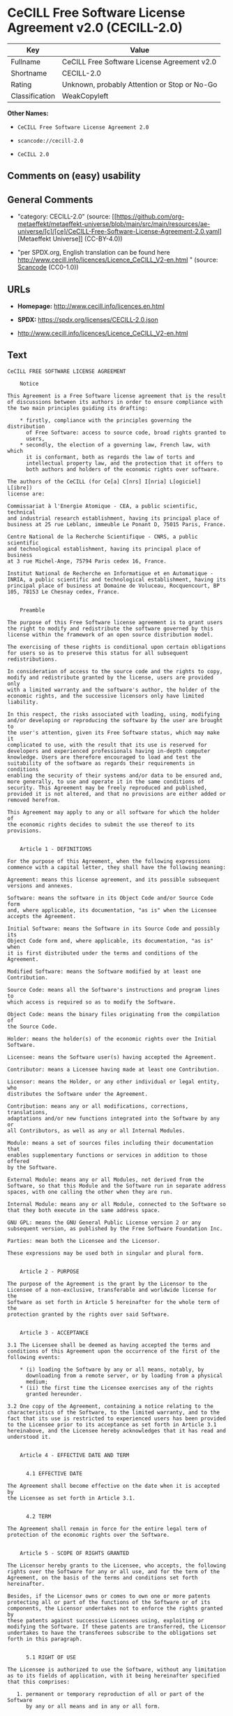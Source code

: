 * CeCILL Free Software License Agreement v2.0 (CECILL-2.0)
| Key            | Value                                        |
|----------------+----------------------------------------------|
| Fullname       | CeCILL Free Software License Agreement v2.0  |
| Shortname      | CECILL-2.0                                   |
| Rating         | Unknown, probably Attention or Stop or No-Go |
| Classification | WeakCopyleft                                 |

*Other Names:*

- =CeCILL Free Software License Agreement 2.0=

- =scancode://cecill-2.0=

- =CeCILL 2.0=

** Comments on (easy) usability

** General Comments

- "category: CECILL-2.0" (source:
  [[https://github.com/org-metaeffekt/metaeffekt-universe/blob/main/src/main/resources/ae-universe/[c]/[ce]/CeCILL-Free-Software-License-Agreement-2.0.yaml][Metaeffekt
  Universe]] (CC-BY-4.0))

- "per SPDX.org, English translation can be found here
  http://www.cecill.info/licences/Licence_CeCILL_V2-en.html " (source:
  [[https://github.com/nexB/scancode-toolkit/blob/develop/src/licensedcode/data/licenses/cecill-2.0.yml][Scancode]]
  (CC0-1.0))

** URLs

- *Homepage:* http://www.cecill.info/licences.en.html

- *SPDX:* https://spdx.org/licenses/CECILL-2.0.json

- http://www.cecill.info/licences/Licence_CeCILL_V2-en.html

** Text
#+begin_example
  CeCILL FREE SOFTWARE LICENSE AGREEMENT

      Notice

  This Agreement is a Free Software license agreement that is the result
  of discussions between its authors in order to ensure compliance with
  the two main principles guiding its drafting:

      * firstly, compliance with the principles governing the distribution
        of Free Software: access to source code, broad rights granted to
        users,
      * secondly, the election of a governing law, French law, with which
        it is conformant, both as regards the law of torts and
        intellectual property law, and the protection that it offers to
        both authors and holders of the economic rights over software.

  The authors of the CeCILL (for Ce[a] C[nrs] I[nria] L[ogiciel] L[ibre])
  license are:

  Commissariat à l'Energie Atomique - CEA, a public scientific, technical
  and industrial research establishment, having its principal place of
  business at 25 rue Leblanc, immeuble Le Ponant D, 75015 Paris, France.

  Centre National de la Recherche Scientifique - CNRS, a public scientific
  and technological establishment, having its principal place of business
  at 3 rue Michel-Ange, 75794 Paris cedex 16, France.

  Institut National de Recherche en Informatique et en Automatique -
  INRIA, a public scientific and technological establishment, having its
  principal place of business at Domaine de Voluceau, Rocquencourt, BP
  105, 78153 Le Chesnay cedex, France.


      Preamble

  The purpose of this Free Software license agreement is to grant users
  the right to modify and redistribute the software governed by this
  license within the framework of an open source distribution model.

  The exercising of these rights is conditional upon certain obligations
  for users so as to preserve this status for all subsequent redistributions.

  In consideration of access to the source code and the rights to copy,
  modify and redistribute granted by the license, users are provided only
  with a limited warranty and the software's author, the holder of the
  economic rights, and the successive licensors only have limited liability.

  In this respect, the risks associated with loading, using, modifying
  and/or developing or reproducing the software by the user are brought to
  the user's attention, given its Free Software status, which may make it
  complicated to use, with the result that its use is reserved for
  developers and experienced professionals having in-depth computer
  knowledge. Users are therefore encouraged to load and test the
  suitability of the software as regards their requirements in conditions
  enabling the security of their systems and/or data to be ensured and,
  more generally, to use and operate it in the same conditions of
  security. This Agreement may be freely reproduced and published,
  provided it is not altered, and that no provisions are either added or
  removed herefrom.

  This Agreement may apply to any or all software for which the holder of
  the economic rights decides to submit the use thereof to its provisions.


      Article 1 - DEFINITIONS

  For the purpose of this Agreement, when the following expressions
  commence with a capital letter, they shall have the following meaning:

  Agreement: means this license agreement, and its possible subsequent
  versions and annexes.

  Software: means the software in its Object Code and/or Source Code form
  and, where applicable, its documentation, "as is" when the Licensee
  accepts the Agreement.

  Initial Software: means the Software in its Source Code and possibly its
  Object Code form and, where applicable, its documentation, "as is" when
  it is first distributed under the terms and conditions of the Agreement.

  Modified Software: means the Software modified by at least one
  Contribution.

  Source Code: means all the Software's instructions and program lines to
  which access is required so as to modify the Software.

  Object Code: means the binary files originating from the compilation of
  the Source Code.

  Holder: means the holder(s) of the economic rights over the Initial
  Software.

  Licensee: means the Software user(s) having accepted the Agreement.

  Contributor: means a Licensee having made at least one Contribution.

  Licensor: means the Holder, or any other individual or legal entity, who
  distributes the Software under the Agreement.

  Contribution: means any or all modifications, corrections, translations,
  adaptations and/or new functions integrated into the Software by any or
  all Contributors, as well as any or all Internal Modules.

  Module: means a set of sources files including their documentation that
  enables supplementary functions or services in addition to those offered
  by the Software.

  External Module: means any or all Modules, not derived from the
  Software, so that this Module and the Software run in separate address
  spaces, with one calling the other when they are run.

  Internal Module: means any or all Module, connected to the Software so
  that they both execute in the same address space.

  GNU GPL: means the GNU General Public License version 2 or any
  subsequent version, as published by the Free Software Foundation Inc.

  Parties: mean both the Licensee and the Licensor.

  These expressions may be used both in singular and plural form.


      Article 2 - PURPOSE

  The purpose of the Agreement is the grant by the Licensor to the
  Licensee of a non-exclusive, transferable and worldwide license for the
  Software as set forth in Article 5 hereinafter for the whole term of the
  protection granted by the rights over said Software. 


      Article 3 - ACCEPTANCE

  3.1 The Licensee shall be deemed as having accepted the terms and
  conditions of this Agreement upon the occurrence of the first of the
  following events:

      * (i) loading the Software by any or all means, notably, by
        downloading from a remote server, or by loading from a physical
        medium;
      * (ii) the first time the Licensee exercises any of the rights
        granted hereunder.

  3.2 One copy of the Agreement, containing a notice relating to the
  characteristics of the Software, to the limited warranty, and to the
  fact that its use is restricted to experienced users has been provided
  to the Licensee prior to its acceptance as set forth in Article 3.1
  hereinabove, and the Licensee hereby acknowledges that it has read and
  understood it.


      Article 4 - EFFECTIVE DATE AND TERM


        4.1 EFFECTIVE DATE

  The Agreement shall become effective on the date when it is accepted by
  the Licensee as set forth in Article 3.1.


        4.2 TERM

  The Agreement shall remain in force for the entire legal term of
  protection of the economic rights over the Software.


      Article 5 - SCOPE OF RIGHTS GRANTED

  The Licensor hereby grants to the Licensee, who accepts, the following
  rights over the Software for any or all use, and for the term of the
  Agreement, on the basis of the terms and conditions set forth hereinafter.

  Besides, if the Licensor owns or comes to own one or more patents
  protecting all or part of the functions of the Software or of its
  components, the Licensor undertakes not to enforce the rights granted by
  these patents against successive Licensees using, exploiting or
  modifying the Software. If these patents are transferred, the Licensor
  undertakes to have the transferees subscribe to the obligations set
  forth in this paragraph.


        5.1 RIGHT OF USE

  The Licensee is authorized to use the Software, without any limitation
  as to its fields of application, with it being hereinafter specified
  that this comprises:

     1. permanent or temporary reproduction of all or part of the Software
        by any or all means and in any or all form.

     2. loading, displaying, running, or storing the Software on any or
        all medium.

     3. entitlement to observe, study or test its operation so as to
        determine the ideas and principles behind any or all constituent
        elements of said Software. This shall apply when the Licensee
        carries out any or all loading, displaying, running, transmission
        or storage operation as regards the Software, that it is entitled
        to carry out hereunder.


        5.2 ENTITLEMENT TO MAKE CONTRIBUTIONS

  The right to make Contributions includes the right to translate, adapt,
  arrange, or make any or all modifications to the Software, and the right
  to reproduce the resulting software.

  The Licensee is authorized to make any or all Contributions to the
  Software provided that it includes an explicit notice that it is the
  author of said Contribution and indicates the date of the creation thereof.


        5.3 RIGHT OF DISTRIBUTION

  In particular, the right of distribution includes the right to publish,
  transmit and communicate the Software to the general public on any or
  all medium, and by any or all means, and the right to market, either in
  consideration of a fee, or free of charge, one or more copies of the
  Software by any means.

  The Licensee is further authorized to distribute copies of the modified
  or unmodified Software to third parties according to the terms and
  conditions set forth hereinafter.


          5.3.1 DISTRIBUTION OF SOFTWARE WITHOUT MODIFICATION

  The Licensee is authorized to distribute true copies of the Software in
  Source Code or Object Code form, provided that said distribution
  complies with all the provisions of the Agreement and is accompanied by:

     1. a copy of the Agreement,

     2. a notice relating to the limitation of both the Licensor's
        warranty and liability as set forth in Articles 8 and 9,

  and that, in the event that only the Object Code of the Software is
  redistributed, the Licensee allows future Licensees unhindered access to
  the full Source Code of the Software by indicating how to access it, it
  being understood that the additional cost of acquiring the Source Code
  shall not exceed the cost of transferring the data.


          5.3.2 DISTRIBUTION OF MODIFIED SOFTWARE

  When the Licensee makes a Contribution to the Software, the terms and
  conditions for the distribution of the resulting Modified Software
  become subject to all the provisions of this Agreement.

  The Licensee is authorized to distribute the Modified Software, in
  source code or object code form, provided that said distribution
  complies with all the provisions of the Agreement and is accompanied by:

     1. a copy of the Agreement,

     2. a notice relating to the limitation of both the Licensor's
        warranty and liability as set forth in Articles 8 and 9,

  and that, in the event that only the object code of the Modified
  Software is redistributed, the Licensee allows future Licensees
  unhindered access to the full source code of the Modified Software by
  indicating how to access it, it being understood that the additional
  cost of acquiring the source code shall not exceed the cost of
  transferring the data.


          5.3.3 DISTRIBUTION OF EXTERNAL MODULES

  When the Licensee has developed an External Module, the terms and
  conditions of this Agreement do not apply to said External Module, that
  may be distributed under a separate license agreement.


          5.3.4 COMPATIBILITY WITH THE GNU GPL

  The Licensee can include a code that is subject to the provisions of one
  of the versions of the GNU GPL in the Modified or unmodified Software,
  and distribute that entire code under the terms of the same version of
  the GNU GPL.

  The Licensee can include the Modified or unmodified Software in a code
  that is subject to the provisions of one of the versions of the GNU GPL,
  and distribute that entire code under the terms of the same version of
  the GNU GPL.


      Article 6 - INTELLECTUAL PROPERTY


        6.1 OVER THE INITIAL SOFTWARE

  The Holder owns the economic rights over the Initial Software. Any or
  all use of the Initial Software is subject to compliance with the terms
  and conditions under which the Holder has elected to distribute its work
  and no one shall be entitled to modify the terms and conditions for the
  distribution of said Initial Software.

  The Holder undertakes that the Initial Software will remain ruled at
  least by this Agreement, for the duration set forth in Article 4.2.


        6.2 OVER THE CONTRIBUTIONS

  The Licensee who develops a Contribution is the owner of the
  intellectual property rights over this Contribution as defined by
  applicable law.


        6.3 OVER THE EXTERNAL MODULES

  The Licensee who develops an External Module is the owner of the
  intellectual property rights over this External Module as defined by
  applicable law and is free to choose the type of agreement that shall
  govern its distribution.


        6.4 JOINT PROVISIONS

  The Licensee expressly undertakes:

     1. not to remove, or modify, in any manner, the intellectual property
        notices attached to the Software;

     2. to reproduce said notices, in an identical manner, in the copies
        of the Software modified or not.

  The Licensee undertakes not to directly or indirectly infringe the
  intellectual property rights of the Holder and/or Contributors on the
  Software and to take, where applicable, vis-à-vis its staff, any and all
  measures required to ensure respect of said intellectual property rights
  of the Holder and/or Contributors.


      Article 7 - RELATED SERVICES

  7.1 Under no circumstances shall the Agreement oblige the Licensor to
  provide technical assistance or maintenance services for the Software.

  However, the Licensor is entitled to offer this type of services. The
  terms and conditions of such technical assistance, and/or such
  maintenance, shall be set forth in a separate instrument. Only the
  Licensor offering said maintenance and/or technical assistance services
  shall incur liability therefor.

  7.2 Similarly, any Licensor is entitled to offer to its licensees, under
  its sole responsibility, a warranty, that shall only be binding upon
  itself, for the redistribution of the Software and/or the Modified
  Software, under terms and conditions that it is free to decide. Said
  warranty, and the financial terms and conditions of its application,
  shall be subject of a separate instrument executed between the Licensor
  and the Licensee.


      Article 8 - LIABILITY

  8.1 Subject to the provisions of Article 8.2, the Licensee shall be
  entitled to claim compensation for any direct loss it may have suffered
  from the Software as a result of a fault on the part of the relevant
  Licensor, subject to providing evidence thereof.

  8.2 The Licensor's liability is limited to the commitments made under
  this Agreement and shall not be incurred as a result of in particular:
  (i) loss due the Licensee's total or partial failure to fulfill its
  obligations, (ii) direct or consequential loss that is suffered by the
  Licensee due to the use or performance of the Software, and (iii) more
  generally, any consequential loss. In particular the Parties expressly
  agree that any or all pecuniary or business loss (i.e. loss of data,
  loss of profits, operating loss, loss of customers or orders,
  opportunity cost, any disturbance to business activities) or any or all
  legal proceedings instituted against the Licensee by a third party,
  shall constitute consequential loss and shall not provide entitlement to
  any or all compensation from the Licensor.


      Article 9 - WARRANTY

  9.1 The Licensee acknowledges that the scientific and technical
  state-of-the-art when the Software was distributed did not enable all
  possible uses to be tested and verified, nor for the presence of
  possible defects to be detected. In this respect, the Licensee's
  attention has been drawn to the risks associated with loading, using,
  modifying and/or developing and reproducing the Software which are
  reserved for experienced users.

  The Licensee shall be responsible for verifying, by any or all means,
  the suitability of the product for its requirements, its good working
  order, and for ensuring that it shall not cause damage to either persons
  or properties.

  9.2 The Licensor hereby represents, in good faith, that it is entitled
  to grant all the rights over the Software (including in particular the
  rights set forth in Article 5).

  9.3 The Licensee acknowledges that the Software is supplied "as is" by
  the Licensor without any other express or tacit warranty, other than
  that provided for in Article 9.2 and, in particular, without any warranty 
  as to its commercial value, its secured, safe, innovative or relevant
  nature.

  Specifically, the Licensor does not warrant that the Software is free
  from any error, that it will operate without interruption, that it will
  be compatible with the Licensee's own equipment and software
  configuration, nor that it will meet the Licensee's requirements.

  9.4 The Licensor does not either expressly or tacitly warrant that the
  Software does not infringe any third party intellectual property right
  relating to a patent, software or any other property right. Therefore,
  the Licensor disclaims any and all liability towards the Licensee
  arising out of any or all proceedings for infringement that may be
  instituted in respect of the use, modification and redistribution of the
  Software. Nevertheless, should such proceedings be instituted against
  the Licensee, the Licensor shall provide it with technical and legal
  assistance for its defense. Such technical and legal assistance shall be
  decided on a case-by-case basis between the relevant Licensor and the
  Licensee pursuant to a memorandum of understanding. The Licensor
  disclaims any and all liability as regards the Licensee's use of the
  name of the Software. No warranty is given as regards the existence of
  prior rights over the name of the Software or as regards the existence
  of a trademark.


      Article 10 - TERMINATION

  10.1 In the event of a breach by the Licensee of its obligations
  hereunder, the Licensor may automatically terminate this Agreement
  thirty (30) days after notice has been sent to the Licensee and has
  remained ineffective.

  10.2 A Licensee whose Agreement is terminated shall no longer be
  authorized to use, modify or distribute the Software. However, any
  licenses that it may have granted prior to termination of the Agreement
  shall remain valid subject to their having been granted in compliance
  with the terms and conditions hereof.


      Article 11 - MISCELLANEOUS


        11.1 EXCUSABLE EVENTS

  Neither Party shall be liable for any or all delay, or failure to
  perform the Agreement, that may be attributable to an event of force
  majeure, an act of God or an outside cause, such as defective
  functioning or interruptions of the electricity or telecommunications
  networks, network paralysis following a virus attack, intervention by
  government authorities, natural disasters, water damage, earthquakes,
  fire, explosions, strikes and labor unrest, war, etc.

  11.2 Any failure by either Party, on one or more occasions, to invoke
  one or more of the provisions hereof, shall under no circumstances be
  interpreted as being a waiver by the interested Party of its right to
  invoke said provision(s) subsequently.

  11.3 The Agreement cancels and replaces any or all previous agreements,
  whether written or oral, between the Parties and having the same
  purpose, and constitutes the entirety of the agreement between said
  Parties concerning said purpose. No supplement or modification to the
  terms and conditions hereof shall be effective as between the Parties
  unless it is made in writing and signed by their duly authorized
  representatives.

  11.4 In the event that one or more of the provisions hereof were to
  conflict with a current or future applicable act or legislative text,
  said act or legislative text shall prevail, and the Parties shall make
  the necessary amendments so as to comply with said act or legislative
  text. All other provisions shall remain effective. Similarly, invalidity
  of a provision of the Agreement, for any reason whatsoever, shall not
  cause the Agreement as a whole to be invalid.


        11.5 LANGUAGE

  The Agreement is drafted in both French and English and both versions
  are deemed authentic.


      Article 12 - NEW VERSIONS OF THE AGREEMENT

  12.1 Any person is authorized to duplicate and distribute copies of this
  Agreement.

  12.2 So as to ensure coherence, the wording of this Agreement is
  protected and may only be modified by the authors of the License, who
  reserve the right to periodically publish updates or new versions of the
  Agreement, each with a separate number. These subsequent versions may
  address new issues encountered by Free Software.

  12.3 Any Software distributed under a given version of the Agreement may
  only be subsequently distributed under the same version of the Agreement
  or a subsequent version, subject to the provisions of Article 5.3.4.


      Article 13 - GOVERNING LAW AND JURISDICTION

  13.1 The Agreement is governed by French law. The Parties agree to
  endeavor to seek an amicable solution to any disagreements or disputes
  that may arise during the performance of the Agreement.

  13.2 Failing an amicable solution within two (2) months as from their
  occurrence, and unless emergency proceedings are necessary, the
  disagreements or disputes shall be referred to the Paris Courts having
  jurisdiction, by the more diligent Party.


  Version 2.0 dated 2006-09-05.
#+end_example

--------------

** Raw Data
*** Facts

- LicenseName

- [[https://github.com/HansHammel/license-compatibility-checker/blob/master/lib/licenses.json][HansHammel
  license-compatibility-checker]]
  ([[https://github.com/HansHammel/license-compatibility-checker/blob/master/LICENSE][MIT]])

- [[https://github.com/org-metaeffekt/metaeffekt-universe/blob/main/src/main/resources/ae-universe/[c]/[ce]/CeCILL-Free-Software-License-Agreement-2.0.yaml][Metaeffekt
  Universe]] (CC-BY-4.0)

- [[https://spdx.org/licenses/CECILL-2.0.html][SPDX]] (all data [in this
  repository] is generated)

- [[https://github.com/nexB/scancode-toolkit/blob/develop/src/licensedcode/data/licenses/cecill-2.0.yml][Scancode]]
  (CC0-1.0)

*** Raw JSON
#+begin_example
  {
      "__impliedNames": [
          "CECILL-2.0",
          "CeCILL Free Software License Agreement 2.0",
          "CeCILL Free Software License Agreement v2.0",
          "scancode://cecill-2.0",
          "CeCILL 2.0"
      ],
      "__impliedId": "CECILL-2.0",
      "__impliedAmbiguousNames": [
          "CeCILL Free Software License Agreement v2.0",
          "CECILL-2.0",
          "CeCILL FREE SOFTWARE LICENSE AGREEMENT Notice",
          "scancode:cecill-2.0"
      ],
      "__impliedComments": [
          [
              "Metaeffekt Universe",
              [
                  "category: CECILL-2.0"
              ]
          ],
          [
              "Scancode",
              [
                  "per SPDX.org, English translation can be found here\nhttp://www.cecill.info/licences/Licence_CeCILL_V2-en.html\n"
              ]
          ]
      ],
      "facts": {
          "LicenseName": {
              "implications": {
                  "__impliedNames": [
                      "CECILL-2.0"
                  ],
                  "__impliedId": "CECILL-2.0"
              },
              "shortname": "CECILL-2.0",
              "otherNames": []
          },
          "SPDX": {
              "isSPDXLicenseDeprecated": false,
              "spdxFullName": "CeCILL Free Software License Agreement v2.0",
              "spdxDetailsURL": "https://spdx.org/licenses/CECILL-2.0.json",
              "_sourceURL": "https://spdx.org/licenses/CECILL-2.0.html",
              "spdxLicIsOSIApproved": false,
              "spdxSeeAlso": [
                  "http://www.cecill.info/licences/Licence_CeCILL_V2-en.html"
              ],
              "_implications": {
                  "__impliedNames": [
                      "CECILL-2.0",
                      "CeCILL Free Software License Agreement v2.0"
                  ],
                  "__impliedId": "CECILL-2.0",
                  "__isOsiApproved": false,
                  "__impliedURLs": [
                      [
                          "SPDX",
                          "https://spdx.org/licenses/CECILL-2.0.json"
                      ],
                      [
                          null,
                          "http://www.cecill.info/licences/Licence_CeCILL_V2-en.html"
                      ]
                  ]
              },
              "spdxLicenseId": "CECILL-2.0"
          },
          "Scancode": {
              "otherUrls": null,
              "homepageUrl": "http://www.cecill.info/licences.en.html",
              "shortName": "CeCILL 2.0",
              "textUrls": null,
              "text": "CeCILL FREE SOFTWARE LICENSE AGREEMENT\n\n    Notice\n\nThis Agreement is a Free Software license agreement that is the result\nof discussions between its authors in order to ensure compliance with\nthe two main principles guiding its drafting:\n\n    * firstly, compliance with the principles governing the distribution\n      of Free Software: access to source code, broad rights granted to\n      users,\n    * secondly, the election of a governing law, French law, with which\n      it is conformant, both as regards the law of torts and\n      intellectual property law, and the protection that it offers to\n      both authors and holders of the economic rights over software.\n\nThe authors of the CeCILL (for Ce[a] C[nrs] I[nria] L[ogiciel] L[ibre])\nlicense are:\n\nCommissariat Ã  l'Energie Atomique - CEA, a public scientific, technical\nand industrial research establishment, having its principal place of\nbusiness at 25 rue Leblanc, immeuble Le Ponant D, 75015 Paris, France.\n\nCentre National de la Recherche Scientifique - CNRS, a public scientific\nand technological establishment, having its principal place of business\nat 3 rue Michel-Ange, 75794 Paris cedex 16, France.\n\nInstitut National de Recherche en Informatique et en Automatique -\nINRIA, a public scientific and technological establishment, having its\nprincipal place of business at Domaine de Voluceau, Rocquencourt, BP\n105, 78153 Le Chesnay cedex, France.\n\n\n    Preamble\n\nThe purpose of this Free Software license agreement is to grant users\nthe right to modify and redistribute the software governed by this\nlicense within the framework of an open source distribution model.\n\nThe exercising of these rights is conditional upon certain obligations\nfor users so as to preserve this status for all subsequent redistributions.\n\nIn consideration of access to the source code and the rights to copy,\nmodify and redistribute granted by the license, users are provided only\nwith a limited warranty and the software's author, the holder of the\neconomic rights, and the successive licensors only have limited liability.\n\nIn this respect, the risks associated with loading, using, modifying\nand/or developing or reproducing the software by the user are brought to\nthe user's attention, given its Free Software status, which may make it\ncomplicated to use, with the result that its use is reserved for\ndevelopers and experienced professionals having in-depth computer\nknowledge. Users are therefore encouraged to load and test the\nsuitability of the software as regards their requirements in conditions\nenabling the security of their systems and/or data to be ensured and,\nmore generally, to use and operate it in the same conditions of\nsecurity. This Agreement may be freely reproduced and published,\nprovided it is not altered, and that no provisions are either added or\nremoved herefrom.\n\nThis Agreement may apply to any or all software for which the holder of\nthe economic rights decides to submit the use thereof to its provisions.\n\n\n    Article 1 - DEFINITIONS\n\nFor the purpose of this Agreement, when the following expressions\ncommence with a capital letter, they shall have the following meaning:\n\nAgreement: means this license agreement, and its possible subsequent\nversions and annexes.\n\nSoftware: means the software in its Object Code and/or Source Code form\nand, where applicable, its documentation, \"as is\" when the Licensee\naccepts the Agreement.\n\nInitial Software: means the Software in its Source Code and possibly its\nObject Code form and, where applicable, its documentation, \"as is\" when\nit is first distributed under the terms and conditions of the Agreement.\n\nModified Software: means the Software modified by at least one\nContribution.\n\nSource Code: means all the Software's instructions and program lines to\nwhich access is required so as to modify the Software.\n\nObject Code: means the binary files originating from the compilation of\nthe Source Code.\n\nHolder: means the holder(s) of the economic rights over the Initial\nSoftware.\n\nLicensee: means the Software user(s) having accepted the Agreement.\n\nContributor: means a Licensee having made at least one Contribution.\n\nLicensor: means the Holder, or any other individual or legal entity, who\ndistributes the Software under the Agreement.\n\nContribution: means any or all modifications, corrections, translations,\nadaptations and/or new functions integrated into the Software by any or\nall Contributors, as well as any or all Internal Modules.\n\nModule: means a set of sources files including their documentation that\nenables supplementary functions or services in addition to those offered\nby the Software.\n\nExternal Module: means any or all Modules, not derived from the\nSoftware, so that this Module and the Software run in separate address\nspaces, with one calling the other when they are run.\n\nInternal Module: means any or all Module, connected to the Software so\nthat they both execute in the same address space.\n\nGNU GPL: means the GNU General Public License version 2 or any\nsubsequent version, as published by the Free Software Foundation Inc.\n\nParties: mean both the Licensee and the Licensor.\n\nThese expressions may be used both in singular and plural form.\n\n\n    Article 2 - PURPOSE\n\nThe purpose of the Agreement is the grant by the Licensor to the\nLicensee of a non-exclusive, transferable and worldwide license for the\nSoftware as set forth in Article 5 hereinafter for the whole term of the\nprotection granted by the rights over said Software. \n\n\n    Article 3 - ACCEPTANCE\n\n3.1 The Licensee shall be deemed as having accepted the terms and\nconditions of this Agreement upon the occurrence of the first of the\nfollowing events:\n\n    * (i) loading the Software by any or all means, notably, by\n      downloading from a remote server, or by loading from a physical\n      medium;\n    * (ii) the first time the Licensee exercises any of the rights\n      granted hereunder.\n\n3.2 One copy of the Agreement, containing a notice relating to the\ncharacteristics of the Software, to the limited warranty, and to the\nfact that its use is restricted to experienced users has been provided\nto the Licensee prior to its acceptance as set forth in Article 3.1\nhereinabove, and the Licensee hereby acknowledges that it has read and\nunderstood it.\n\n\n    Article 4 - EFFECTIVE DATE AND TERM\n\n\n      4.1 EFFECTIVE DATE\n\nThe Agreement shall become effective on the date when it is accepted by\nthe Licensee as set forth in Article 3.1.\n\n\n      4.2 TERM\n\nThe Agreement shall remain in force for the entire legal term of\nprotection of the economic rights over the Software.\n\n\n    Article 5 - SCOPE OF RIGHTS GRANTED\n\nThe Licensor hereby grants to the Licensee, who accepts, the following\nrights over the Software for any or all use, and for the term of the\nAgreement, on the basis of the terms and conditions set forth hereinafter.\n\nBesides, if the Licensor owns or comes to own one or more patents\nprotecting all or part of the functions of the Software or of its\ncomponents, the Licensor undertakes not to enforce the rights granted by\nthese patents against successive Licensees using, exploiting or\nmodifying the Software. If these patents are transferred, the Licensor\nundertakes to have the transferees subscribe to the obligations set\nforth in this paragraph.\n\n\n      5.1 RIGHT OF USE\n\nThe Licensee is authorized to use the Software, without any limitation\nas to its fields of application, with it being hereinafter specified\nthat this comprises:\n\n   1. permanent or temporary reproduction of all or part of the Software\n      by any or all means and in any or all form.\n\n   2. loading, displaying, running, or storing the Software on any or\n      all medium.\n\n   3. entitlement to observe, study or test its operation so as to\n      determine the ideas and principles behind any or all constituent\n      elements of said Software. This shall apply when the Licensee\n      carries out any or all loading, displaying, running, transmission\n      or storage operation as regards the Software, that it is entitled\n      to carry out hereunder.\n\n\n      5.2 ENTITLEMENT TO MAKE CONTRIBUTIONS\n\nThe right to make Contributions includes the right to translate, adapt,\narrange, or make any or all modifications to the Software, and the right\nto reproduce the resulting software.\n\nThe Licensee is authorized to make any or all Contributions to the\nSoftware provided that it includes an explicit notice that it is the\nauthor of said Contribution and indicates the date of the creation thereof.\n\n\n      5.3 RIGHT OF DISTRIBUTION\n\nIn particular, the right of distribution includes the right to publish,\ntransmit and communicate the Software to the general public on any or\nall medium, and by any or all means, and the right to market, either in\nconsideration of a fee, or free of charge, one or more copies of the\nSoftware by any means.\n\nThe Licensee is further authorized to distribute copies of the modified\nor unmodified Software to third parties according to the terms and\nconditions set forth hereinafter.\n\n\n        5.3.1 DISTRIBUTION OF SOFTWARE WITHOUT MODIFICATION\n\nThe Licensee is authorized to distribute true copies of the Software in\nSource Code or Object Code form, provided that said distribution\ncomplies with all the provisions of the Agreement and is accompanied by:\n\n   1. a copy of the Agreement,\n\n   2. a notice relating to the limitation of both the Licensor's\n      warranty and liability as set forth in Articles 8 and 9,\n\nand that, in the event that only the Object Code of the Software is\nredistributed, the Licensee allows future Licensees unhindered access to\nthe full Source Code of the Software by indicating how to access it, it\nbeing understood that the additional cost of acquiring the Source Code\nshall not exceed the cost of transferring the data.\n\n\n        5.3.2 DISTRIBUTION OF MODIFIED SOFTWARE\n\nWhen the Licensee makes a Contribution to the Software, the terms and\nconditions for the distribution of the resulting Modified Software\nbecome subject to all the provisions of this Agreement.\n\nThe Licensee is authorized to distribute the Modified Software, in\nsource code or object code form, provided that said distribution\ncomplies with all the provisions of the Agreement and is accompanied by:\n\n   1. a copy of the Agreement,\n\n   2. a notice relating to the limitation of both the Licensor's\n      warranty and liability as set forth in Articles 8 and 9,\n\nand that, in the event that only the object code of the Modified\nSoftware is redistributed, the Licensee allows future Licensees\nunhindered access to the full source code of the Modified Software by\nindicating how to access it, it being understood that the additional\ncost of acquiring the source code shall not exceed the cost of\ntransferring the data.\n\n\n        5.3.3 DISTRIBUTION OF EXTERNAL MODULES\n\nWhen the Licensee has developed an External Module, the terms and\nconditions of this Agreement do not apply to said External Module, that\nmay be distributed under a separate license agreement.\n\n\n        5.3.4 COMPATIBILITY WITH THE GNU GPL\n\nThe Licensee can include a code that is subject to the provisions of one\nof the versions of the GNU GPL in the Modified or unmodified Software,\nand distribute that entire code under the terms of the same version of\nthe GNU GPL.\n\nThe Licensee can include the Modified or unmodified Software in a code\nthat is subject to the provisions of one of the versions of the GNU GPL,\nand distribute that entire code under the terms of the same version of\nthe GNU GPL.\n\n\n    Article 6 - INTELLECTUAL PROPERTY\n\n\n      6.1 OVER THE INITIAL SOFTWARE\n\nThe Holder owns the economic rights over the Initial Software. Any or\nall use of the Initial Software is subject to compliance with the terms\nand conditions under which the Holder has elected to distribute its work\nand no one shall be entitled to modify the terms and conditions for the\ndistribution of said Initial Software.\n\nThe Holder undertakes that the Initial Software will remain ruled at\nleast by this Agreement, for the duration set forth in Article 4.2.\n\n\n      6.2 OVER THE CONTRIBUTIONS\n\nThe Licensee who develops a Contribution is the owner of the\nintellectual property rights over this Contribution as defined by\napplicable law.\n\n\n      6.3 OVER THE EXTERNAL MODULES\n\nThe Licensee who develops an External Module is the owner of the\nintellectual property rights over this External Module as defined by\napplicable law and is free to choose the type of agreement that shall\ngovern its distribution.\n\n\n      6.4 JOINT PROVISIONS\n\nThe Licensee expressly undertakes:\n\n   1. not to remove, or modify, in any manner, the intellectual property\n      notices attached to the Software;\n\n   2. to reproduce said notices, in an identical manner, in the copies\n      of the Software modified or not.\n\nThe Licensee undertakes not to directly or indirectly infringe the\nintellectual property rights of the Holder and/or Contributors on the\nSoftware and to take, where applicable, vis-Ã -vis its staff, any and all\nmeasures required to ensure respect of said intellectual property rights\nof the Holder and/or Contributors.\n\n\n    Article 7 - RELATED SERVICES\n\n7.1 Under no circumstances shall the Agreement oblige the Licensor to\nprovide technical assistance or maintenance services for the Software.\n\nHowever, the Licensor is entitled to offer this type of services. The\nterms and conditions of such technical assistance, and/or such\nmaintenance, shall be set forth in a separate instrument. Only the\nLicensor offering said maintenance and/or technical assistance services\nshall incur liability therefor.\n\n7.2 Similarly, any Licensor is entitled to offer to its licensees, under\nits sole responsibility, a warranty, that shall only be binding upon\nitself, for the redistribution of the Software and/or the Modified\nSoftware, under terms and conditions that it is free to decide. Said\nwarranty, and the financial terms and conditions of its application,\nshall be subject of a separate instrument executed between the Licensor\nand the Licensee.\n\n\n    Article 8 - LIABILITY\n\n8.1 Subject to the provisions of Article 8.2, the Licensee shall be\nentitled to claim compensation for any direct loss it may have suffered\nfrom the Software as a result of a fault on the part of the relevant\nLicensor, subject to providing evidence thereof.\n\n8.2 The Licensor's liability is limited to the commitments made under\nthis Agreement and shall not be incurred as a result of in particular:\n(i) loss due the Licensee's total or partial failure to fulfill its\nobligations, (ii) direct or consequential loss that is suffered by the\nLicensee due to the use or performance of the Software, and (iii) more\ngenerally, any consequential loss. In particular the Parties expressly\nagree that any or all pecuniary or business loss (i.e. loss of data,\nloss of profits, operating loss, loss of customers or orders,\nopportunity cost, any disturbance to business activities) or any or all\nlegal proceedings instituted against the Licensee by a third party,\nshall constitute consequential loss and shall not provide entitlement to\nany or all compensation from the Licensor.\n\n\n    Article 9 - WARRANTY\n\n9.1 The Licensee acknowledges that the scientific and technical\nstate-of-the-art when the Software was distributed did not enable all\npossible uses to be tested and verified, nor for the presence of\npossible defects to be detected. In this respect, the Licensee's\nattention has been drawn to the risks associated with loading, using,\nmodifying and/or developing and reproducing the Software which are\nreserved for experienced users.\n\nThe Licensee shall be responsible for verifying, by any or all means,\nthe suitability of the product for its requirements, its good working\norder, and for ensuring that it shall not cause damage to either persons\nor properties.\n\n9.2 The Licensor hereby represents, in good faith, that it is entitled\nto grant all the rights over the Software (including in particular the\nrights set forth in Article 5).\n\n9.3 The Licensee acknowledges that the Software is supplied \"as is\" by\nthe Licensor without any other express or tacit warranty, other than\nthat provided for in Article 9.2 and, in particular, without any warranty \nas to its commercial value, its secured, safe, innovative or relevant\nnature.\n\nSpecifically, the Licensor does not warrant that the Software is free\nfrom any error, that it will operate without interruption, that it will\nbe compatible with the Licensee's own equipment and software\nconfiguration, nor that it will meet the Licensee's requirements.\n\n9.4 The Licensor does not either expressly or tacitly warrant that the\nSoftware does not infringe any third party intellectual property right\nrelating to a patent, software or any other property right. Therefore,\nthe Licensor disclaims any and all liability towards the Licensee\narising out of any or all proceedings for infringement that may be\ninstituted in respect of the use, modification and redistribution of the\nSoftware. Nevertheless, should such proceedings be instituted against\nthe Licensee, the Licensor shall provide it with technical and legal\nassistance for its defense. Such technical and legal assistance shall be\ndecided on a case-by-case basis between the relevant Licensor and the\nLicensee pursuant to a memorandum of understanding. The Licensor\ndisclaims any and all liability as regards the Licensee's use of the\nname of the Software. No warranty is given as regards the existence of\nprior rights over the name of the Software or as regards the existence\nof a trademark.\n\n\n    Article 10 - TERMINATION\n\n10.1 In the event of a breach by the Licensee of its obligations\nhereunder, the Licensor may automatically terminate this Agreement\nthirty (30) days after notice has been sent to the Licensee and has\nremained ineffective.\n\n10.2 A Licensee whose Agreement is terminated shall no longer be\nauthorized to use, modify or distribute the Software. However, any\nlicenses that it may have granted prior to termination of the Agreement\nshall remain valid subject to their having been granted in compliance\nwith the terms and conditions hereof.\n\n\n    Article 11 - MISCELLANEOUS\n\n\n      11.1 EXCUSABLE EVENTS\n\nNeither Party shall be liable for any or all delay, or failure to\nperform the Agreement, that may be attributable to an event of force\nmajeure, an act of God or an outside cause, such as defective\nfunctioning or interruptions of the electricity or telecommunications\nnetworks, network paralysis following a virus attack, intervention by\ngovernment authorities, natural disasters, water damage, earthquakes,\nfire, explosions, strikes and labor unrest, war, etc.\n\n11.2 Any failure by either Party, on one or more occasions, to invoke\none or more of the provisions hereof, shall under no circumstances be\ninterpreted as being a waiver by the interested Party of its right to\ninvoke said provision(s) subsequently.\n\n11.3 The Agreement cancels and replaces any or all previous agreements,\nwhether written or oral, between the Parties and having the same\npurpose, and constitutes the entirety of the agreement between said\nParties concerning said purpose. No supplement or modification to the\nterms and conditions hereof shall be effective as between the Parties\nunless it is made in writing and signed by their duly authorized\nrepresentatives.\n\n11.4 In the event that one or more of the provisions hereof were to\nconflict with a current or future applicable act or legislative text,\nsaid act or legislative text shall prevail, and the Parties shall make\nthe necessary amendments so as to comply with said act or legislative\ntext. All other provisions shall remain effective. Similarly, invalidity\nof a provision of the Agreement, for any reason whatsoever, shall not\ncause the Agreement as a whole to be invalid.\n\n\n      11.5 LANGUAGE\n\nThe Agreement is drafted in both French and English and both versions\nare deemed authentic.\n\n\n    Article 12 - NEW VERSIONS OF THE AGREEMENT\n\n12.1 Any person is authorized to duplicate and distribute copies of this\nAgreement.\n\n12.2 So as to ensure coherence, the wording of this Agreement is\nprotected and may only be modified by the authors of the License, who\nreserve the right to periodically publish updates or new versions of the\nAgreement, each with a separate number. These subsequent versions may\naddress new issues encountered by Free Software.\n\n12.3 Any Software distributed under a given version of the Agreement may\nonly be subsequently distributed under the same version of the Agreement\nor a subsequent version, subject to the provisions of Article 5.3.4.\n\n\n    Article 13 - GOVERNING LAW AND JURISDICTION\n\n13.1 The Agreement is governed by French law. The Parties agree to\nendeavor to seek an amicable solution to any disagreements or disputes\nthat may arise during the performance of the Agreement.\n\n13.2 Failing an amicable solution within two (2) months as from their\noccurrence, and unless emergency proceedings are necessary, the\ndisagreements or disputes shall be referred to the Paris Courts having\njurisdiction, by the more diligent Party.\n\n\nVersion 2.0 dated 2006-09-05.",
              "category": "Copyleft Limited",
              "osiUrl": null,
              "owner": "CeCILL",
              "_sourceURL": "https://github.com/nexB/scancode-toolkit/blob/develop/src/licensedcode/data/licenses/cecill-2.0.yml",
              "key": "cecill-2.0",
              "name": "CeCILL Free Software License Agreement v2.0",
              "spdxId": "CECILL-2.0",
              "notes": "per SPDX.org, English translation can be found here\nhttp://www.cecill.info/licences/Licence_CeCILL_V2-en.html\n",
              "_implications": {
                  "__impliedNames": [
                      "scancode://cecill-2.0",
                      "CeCILL 2.0",
                      "CECILL-2.0"
                  ],
                  "__impliedId": "CECILL-2.0",
                  "__impliedComments": [
                      [
                          "Scancode",
                          [
                              "per SPDX.org, English translation can be found here\nhttp://www.cecill.info/licences/Licence_CeCILL_V2-en.html\n"
                          ]
                      ]
                  ],
                  "__impliedCopyleft": [
                      [
                          "Scancode",
                          "WeakCopyleft"
                      ]
                  ],
                  "__calculatedCopyleft": "WeakCopyleft",
                  "__impliedText": "CeCILL FREE SOFTWARE LICENSE AGREEMENT\n\n    Notice\n\nThis Agreement is a Free Software license agreement that is the result\nof discussions between its authors in order to ensure compliance with\nthe two main principles guiding its drafting:\n\n    * firstly, compliance with the principles governing the distribution\n      of Free Software: access to source code, broad rights granted to\n      users,\n    * secondly, the election of a governing law, French law, with which\n      it is conformant, both as regards the law of torts and\n      intellectual property law, and the protection that it offers to\n      both authors and holders of the economic rights over software.\n\nThe authors of the CeCILL (for Ce[a] C[nrs] I[nria] L[ogiciel] L[ibre])\nlicense are:\n\nCommissariat à l'Energie Atomique - CEA, a public scientific, technical\nand industrial research establishment, having its principal place of\nbusiness at 25 rue Leblanc, immeuble Le Ponant D, 75015 Paris, France.\n\nCentre National de la Recherche Scientifique - CNRS, a public scientific\nand technological establishment, having its principal place of business\nat 3 rue Michel-Ange, 75794 Paris cedex 16, France.\n\nInstitut National de Recherche en Informatique et en Automatique -\nINRIA, a public scientific and technological establishment, having its\nprincipal place of business at Domaine de Voluceau, Rocquencourt, BP\n105, 78153 Le Chesnay cedex, France.\n\n\n    Preamble\n\nThe purpose of this Free Software license agreement is to grant users\nthe right to modify and redistribute the software governed by this\nlicense within the framework of an open source distribution model.\n\nThe exercising of these rights is conditional upon certain obligations\nfor users so as to preserve this status for all subsequent redistributions.\n\nIn consideration of access to the source code and the rights to copy,\nmodify and redistribute granted by the license, users are provided only\nwith a limited warranty and the software's author, the holder of the\neconomic rights, and the successive licensors only have limited liability.\n\nIn this respect, the risks associated with loading, using, modifying\nand/or developing or reproducing the software by the user are brought to\nthe user's attention, given its Free Software status, which may make it\ncomplicated to use, with the result that its use is reserved for\ndevelopers and experienced professionals having in-depth computer\nknowledge. Users are therefore encouraged to load and test the\nsuitability of the software as regards their requirements in conditions\nenabling the security of their systems and/or data to be ensured and,\nmore generally, to use and operate it in the same conditions of\nsecurity. This Agreement may be freely reproduced and published,\nprovided it is not altered, and that no provisions are either added or\nremoved herefrom.\n\nThis Agreement may apply to any or all software for which the holder of\nthe economic rights decides to submit the use thereof to its provisions.\n\n\n    Article 1 - DEFINITIONS\n\nFor the purpose of this Agreement, when the following expressions\ncommence with a capital letter, they shall have the following meaning:\n\nAgreement: means this license agreement, and its possible subsequent\nversions and annexes.\n\nSoftware: means the software in its Object Code and/or Source Code form\nand, where applicable, its documentation, \"as is\" when the Licensee\naccepts the Agreement.\n\nInitial Software: means the Software in its Source Code and possibly its\nObject Code form and, where applicable, its documentation, \"as is\" when\nit is first distributed under the terms and conditions of the Agreement.\n\nModified Software: means the Software modified by at least one\nContribution.\n\nSource Code: means all the Software's instructions and program lines to\nwhich access is required so as to modify the Software.\n\nObject Code: means the binary files originating from the compilation of\nthe Source Code.\n\nHolder: means the holder(s) of the economic rights over the Initial\nSoftware.\n\nLicensee: means the Software user(s) having accepted the Agreement.\n\nContributor: means a Licensee having made at least one Contribution.\n\nLicensor: means the Holder, or any other individual or legal entity, who\ndistributes the Software under the Agreement.\n\nContribution: means any or all modifications, corrections, translations,\nadaptations and/or new functions integrated into the Software by any or\nall Contributors, as well as any or all Internal Modules.\n\nModule: means a set of sources files including their documentation that\nenables supplementary functions or services in addition to those offered\nby the Software.\n\nExternal Module: means any or all Modules, not derived from the\nSoftware, so that this Module and the Software run in separate address\nspaces, with one calling the other when they are run.\n\nInternal Module: means any or all Module, connected to the Software so\nthat they both execute in the same address space.\n\nGNU GPL: means the GNU General Public License version 2 or any\nsubsequent version, as published by the Free Software Foundation Inc.\n\nParties: mean both the Licensee and the Licensor.\n\nThese expressions may be used both in singular and plural form.\n\n\n    Article 2 - PURPOSE\n\nThe purpose of the Agreement is the grant by the Licensor to the\nLicensee of a non-exclusive, transferable and worldwide license for the\nSoftware as set forth in Article 5 hereinafter for the whole term of the\nprotection granted by the rights over said Software. \n\n\n    Article 3 - ACCEPTANCE\n\n3.1 The Licensee shall be deemed as having accepted the terms and\nconditions of this Agreement upon the occurrence of the first of the\nfollowing events:\n\n    * (i) loading the Software by any or all means, notably, by\n      downloading from a remote server, or by loading from a physical\n      medium;\n    * (ii) the first time the Licensee exercises any of the rights\n      granted hereunder.\n\n3.2 One copy of the Agreement, containing a notice relating to the\ncharacteristics of the Software, to the limited warranty, and to the\nfact that its use is restricted to experienced users has been provided\nto the Licensee prior to its acceptance as set forth in Article 3.1\nhereinabove, and the Licensee hereby acknowledges that it has read and\nunderstood it.\n\n\n    Article 4 - EFFECTIVE DATE AND TERM\n\n\n      4.1 EFFECTIVE DATE\n\nThe Agreement shall become effective on the date when it is accepted by\nthe Licensee as set forth in Article 3.1.\n\n\n      4.2 TERM\n\nThe Agreement shall remain in force for the entire legal term of\nprotection of the economic rights over the Software.\n\n\n    Article 5 - SCOPE OF RIGHTS GRANTED\n\nThe Licensor hereby grants to the Licensee, who accepts, the following\nrights over the Software for any or all use, and for the term of the\nAgreement, on the basis of the terms and conditions set forth hereinafter.\n\nBesides, if the Licensor owns or comes to own one or more patents\nprotecting all or part of the functions of the Software or of its\ncomponents, the Licensor undertakes not to enforce the rights granted by\nthese patents against successive Licensees using, exploiting or\nmodifying the Software. If these patents are transferred, the Licensor\nundertakes to have the transferees subscribe to the obligations set\nforth in this paragraph.\n\n\n      5.1 RIGHT OF USE\n\nThe Licensee is authorized to use the Software, without any limitation\nas to its fields of application, with it being hereinafter specified\nthat this comprises:\n\n   1. permanent or temporary reproduction of all or part of the Software\n      by any or all means and in any or all form.\n\n   2. loading, displaying, running, or storing the Software on any or\n      all medium.\n\n   3. entitlement to observe, study or test its operation so as to\n      determine the ideas and principles behind any or all constituent\n      elements of said Software. This shall apply when the Licensee\n      carries out any or all loading, displaying, running, transmission\n      or storage operation as regards the Software, that it is entitled\n      to carry out hereunder.\n\n\n      5.2 ENTITLEMENT TO MAKE CONTRIBUTIONS\n\nThe right to make Contributions includes the right to translate, adapt,\narrange, or make any or all modifications to the Software, and the right\nto reproduce the resulting software.\n\nThe Licensee is authorized to make any or all Contributions to the\nSoftware provided that it includes an explicit notice that it is the\nauthor of said Contribution and indicates the date of the creation thereof.\n\n\n      5.3 RIGHT OF DISTRIBUTION\n\nIn particular, the right of distribution includes the right to publish,\ntransmit and communicate the Software to the general public on any or\nall medium, and by any or all means, and the right to market, either in\nconsideration of a fee, or free of charge, one or more copies of the\nSoftware by any means.\n\nThe Licensee is further authorized to distribute copies of the modified\nor unmodified Software to third parties according to the terms and\nconditions set forth hereinafter.\n\n\n        5.3.1 DISTRIBUTION OF SOFTWARE WITHOUT MODIFICATION\n\nThe Licensee is authorized to distribute true copies of the Software in\nSource Code or Object Code form, provided that said distribution\ncomplies with all the provisions of the Agreement and is accompanied by:\n\n   1. a copy of the Agreement,\n\n   2. a notice relating to the limitation of both the Licensor's\n      warranty and liability as set forth in Articles 8 and 9,\n\nand that, in the event that only the Object Code of the Software is\nredistributed, the Licensee allows future Licensees unhindered access to\nthe full Source Code of the Software by indicating how to access it, it\nbeing understood that the additional cost of acquiring the Source Code\nshall not exceed the cost of transferring the data.\n\n\n        5.3.2 DISTRIBUTION OF MODIFIED SOFTWARE\n\nWhen the Licensee makes a Contribution to the Software, the terms and\nconditions for the distribution of the resulting Modified Software\nbecome subject to all the provisions of this Agreement.\n\nThe Licensee is authorized to distribute the Modified Software, in\nsource code or object code form, provided that said distribution\ncomplies with all the provisions of the Agreement and is accompanied by:\n\n   1. a copy of the Agreement,\n\n   2. a notice relating to the limitation of both the Licensor's\n      warranty and liability as set forth in Articles 8 and 9,\n\nand that, in the event that only the object code of the Modified\nSoftware is redistributed, the Licensee allows future Licensees\nunhindered access to the full source code of the Modified Software by\nindicating how to access it, it being understood that the additional\ncost of acquiring the source code shall not exceed the cost of\ntransferring the data.\n\n\n        5.3.3 DISTRIBUTION OF EXTERNAL MODULES\n\nWhen the Licensee has developed an External Module, the terms and\nconditions of this Agreement do not apply to said External Module, that\nmay be distributed under a separate license agreement.\n\n\n        5.3.4 COMPATIBILITY WITH THE GNU GPL\n\nThe Licensee can include a code that is subject to the provisions of one\nof the versions of the GNU GPL in the Modified or unmodified Software,\nand distribute that entire code under the terms of the same version of\nthe GNU GPL.\n\nThe Licensee can include the Modified or unmodified Software in a code\nthat is subject to the provisions of one of the versions of the GNU GPL,\nand distribute that entire code under the terms of the same version of\nthe GNU GPL.\n\n\n    Article 6 - INTELLECTUAL PROPERTY\n\n\n      6.1 OVER THE INITIAL SOFTWARE\n\nThe Holder owns the economic rights over the Initial Software. Any or\nall use of the Initial Software is subject to compliance with the terms\nand conditions under which the Holder has elected to distribute its work\nand no one shall be entitled to modify the terms and conditions for the\ndistribution of said Initial Software.\n\nThe Holder undertakes that the Initial Software will remain ruled at\nleast by this Agreement, for the duration set forth in Article 4.2.\n\n\n      6.2 OVER THE CONTRIBUTIONS\n\nThe Licensee who develops a Contribution is the owner of the\nintellectual property rights over this Contribution as defined by\napplicable law.\n\n\n      6.3 OVER THE EXTERNAL MODULES\n\nThe Licensee who develops an External Module is the owner of the\nintellectual property rights over this External Module as defined by\napplicable law and is free to choose the type of agreement that shall\ngovern its distribution.\n\n\n      6.4 JOINT PROVISIONS\n\nThe Licensee expressly undertakes:\n\n   1. not to remove, or modify, in any manner, the intellectual property\n      notices attached to the Software;\n\n   2. to reproduce said notices, in an identical manner, in the copies\n      of the Software modified or not.\n\nThe Licensee undertakes not to directly or indirectly infringe the\nintellectual property rights of the Holder and/or Contributors on the\nSoftware and to take, where applicable, vis-à-vis its staff, any and all\nmeasures required to ensure respect of said intellectual property rights\nof the Holder and/or Contributors.\n\n\n    Article 7 - RELATED SERVICES\n\n7.1 Under no circumstances shall the Agreement oblige the Licensor to\nprovide technical assistance or maintenance services for the Software.\n\nHowever, the Licensor is entitled to offer this type of services. The\nterms and conditions of such technical assistance, and/or such\nmaintenance, shall be set forth in a separate instrument. Only the\nLicensor offering said maintenance and/or technical assistance services\nshall incur liability therefor.\n\n7.2 Similarly, any Licensor is entitled to offer to its licensees, under\nits sole responsibility, a warranty, that shall only be binding upon\nitself, for the redistribution of the Software and/or the Modified\nSoftware, under terms and conditions that it is free to decide. Said\nwarranty, and the financial terms and conditions of its application,\nshall be subject of a separate instrument executed between the Licensor\nand the Licensee.\n\n\n    Article 8 - LIABILITY\n\n8.1 Subject to the provisions of Article 8.2, the Licensee shall be\nentitled to claim compensation for any direct loss it may have suffered\nfrom the Software as a result of a fault on the part of the relevant\nLicensor, subject to providing evidence thereof.\n\n8.2 The Licensor's liability is limited to the commitments made under\nthis Agreement and shall not be incurred as a result of in particular:\n(i) loss due the Licensee's total or partial failure to fulfill its\nobligations, (ii) direct or consequential loss that is suffered by the\nLicensee due to the use or performance of the Software, and (iii) more\ngenerally, any consequential loss. In particular the Parties expressly\nagree that any or all pecuniary or business loss (i.e. loss of data,\nloss of profits, operating loss, loss of customers or orders,\nopportunity cost, any disturbance to business activities) or any or all\nlegal proceedings instituted against the Licensee by a third party,\nshall constitute consequential loss and shall not provide entitlement to\nany or all compensation from the Licensor.\n\n\n    Article 9 - WARRANTY\n\n9.1 The Licensee acknowledges that the scientific and technical\nstate-of-the-art when the Software was distributed did not enable all\npossible uses to be tested and verified, nor for the presence of\npossible defects to be detected. In this respect, the Licensee's\nattention has been drawn to the risks associated with loading, using,\nmodifying and/or developing and reproducing the Software which are\nreserved for experienced users.\n\nThe Licensee shall be responsible for verifying, by any or all means,\nthe suitability of the product for its requirements, its good working\norder, and for ensuring that it shall not cause damage to either persons\nor properties.\n\n9.2 The Licensor hereby represents, in good faith, that it is entitled\nto grant all the rights over the Software (including in particular the\nrights set forth in Article 5).\n\n9.3 The Licensee acknowledges that the Software is supplied \"as is\" by\nthe Licensor without any other express or tacit warranty, other than\nthat provided for in Article 9.2 and, in particular, without any warranty \nas to its commercial value, its secured, safe, innovative or relevant\nnature.\n\nSpecifically, the Licensor does not warrant that the Software is free\nfrom any error, that it will operate without interruption, that it will\nbe compatible with the Licensee's own equipment and software\nconfiguration, nor that it will meet the Licensee's requirements.\n\n9.4 The Licensor does not either expressly or tacitly warrant that the\nSoftware does not infringe any third party intellectual property right\nrelating to a patent, software or any other property right. Therefore,\nthe Licensor disclaims any and all liability towards the Licensee\narising out of any or all proceedings for infringement that may be\ninstituted in respect of the use, modification and redistribution of the\nSoftware. Nevertheless, should such proceedings be instituted against\nthe Licensee, the Licensor shall provide it with technical and legal\nassistance for its defense. Such technical and legal assistance shall be\ndecided on a case-by-case basis between the relevant Licensor and the\nLicensee pursuant to a memorandum of understanding. The Licensor\ndisclaims any and all liability as regards the Licensee's use of the\nname of the Software. No warranty is given as regards the existence of\nprior rights over the name of the Software or as regards the existence\nof a trademark.\n\n\n    Article 10 - TERMINATION\n\n10.1 In the event of a breach by the Licensee of its obligations\nhereunder, the Licensor may automatically terminate this Agreement\nthirty (30) days after notice has been sent to the Licensee and has\nremained ineffective.\n\n10.2 A Licensee whose Agreement is terminated shall no longer be\nauthorized to use, modify or distribute the Software. However, any\nlicenses that it may have granted prior to termination of the Agreement\nshall remain valid subject to their having been granted in compliance\nwith the terms and conditions hereof.\n\n\n    Article 11 - MISCELLANEOUS\n\n\n      11.1 EXCUSABLE EVENTS\n\nNeither Party shall be liable for any or all delay, or failure to\nperform the Agreement, that may be attributable to an event of force\nmajeure, an act of God or an outside cause, such as defective\nfunctioning or interruptions of the electricity or telecommunications\nnetworks, network paralysis following a virus attack, intervention by\ngovernment authorities, natural disasters, water damage, earthquakes,\nfire, explosions, strikes and labor unrest, war, etc.\n\n11.2 Any failure by either Party, on one or more occasions, to invoke\none or more of the provisions hereof, shall under no circumstances be\ninterpreted as being a waiver by the interested Party of its right to\ninvoke said provision(s) subsequently.\n\n11.3 The Agreement cancels and replaces any or all previous agreements,\nwhether written or oral, between the Parties and having the same\npurpose, and constitutes the entirety of the agreement between said\nParties concerning said purpose. No supplement or modification to the\nterms and conditions hereof shall be effective as between the Parties\nunless it is made in writing and signed by their duly authorized\nrepresentatives.\n\n11.4 In the event that one or more of the provisions hereof were to\nconflict with a current or future applicable act or legislative text,\nsaid act or legislative text shall prevail, and the Parties shall make\nthe necessary amendments so as to comply with said act or legislative\ntext. All other provisions shall remain effective. Similarly, invalidity\nof a provision of the Agreement, for any reason whatsoever, shall not\ncause the Agreement as a whole to be invalid.\n\n\n      11.5 LANGUAGE\n\nThe Agreement is drafted in both French and English and both versions\nare deemed authentic.\n\n\n    Article 12 - NEW VERSIONS OF THE AGREEMENT\n\n12.1 Any person is authorized to duplicate and distribute copies of this\nAgreement.\n\n12.2 So as to ensure coherence, the wording of this Agreement is\nprotected and may only be modified by the authors of the License, who\nreserve the right to periodically publish updates or new versions of the\nAgreement, each with a separate number. These subsequent versions may\naddress new issues encountered by Free Software.\n\n12.3 Any Software distributed under a given version of the Agreement may\nonly be subsequently distributed under the same version of the Agreement\nor a subsequent version, subject to the provisions of Article 5.3.4.\n\n\n    Article 13 - GOVERNING LAW AND JURISDICTION\n\n13.1 The Agreement is governed by French law. The Parties agree to\nendeavor to seek an amicable solution to any disagreements or disputes\nthat may arise during the performance of the Agreement.\n\n13.2 Failing an amicable solution within two (2) months as from their\noccurrence, and unless emergency proceedings are necessary, the\ndisagreements or disputes shall be referred to the Paris Courts having\njurisdiction, by the more diligent Party.\n\n\nVersion 2.0 dated 2006-09-05.",
                  "__impliedURLs": [
                      [
                          "Homepage",
                          "http://www.cecill.info/licences.en.html"
                      ]
                  ]
              }
          },
          "HansHammel license-compatibility-checker": {
              "implications": {
                  "__impliedNames": [
                      "CECILL-2.0"
                  ],
                  "__impliedCopyleft": [
                      [
                          "HansHammel license-compatibility-checker",
                          "NoCopyleft"
                      ]
                  ],
                  "__calculatedCopyleft": "NoCopyleft"
              },
              "licensename": "CECILL-2.0",
              "copyleftkind": "NoCopyleft"
          },
          "Metaeffekt Universe": {
              "spdxIdentifier": "CECILL-2.0",
              "shortName": null,
              "category": "CECILL-2.0",
              "alternativeNames": [
                  "CeCILL Free Software License Agreement v2.0",
                  "CECILL-2.0",
                  "CeCILL FREE SOFTWARE LICENSE AGREEMENT Notice"
              ],
              "_sourceURL": "https://github.com/org-metaeffekt/metaeffekt-universe/blob/main/src/main/resources/ae-universe/[c]/[ce]/CeCILL-Free-Software-License-Agreement-2.0.yaml",
              "otherIds": [
                  "scancode:cecill-2.0"
              ],
              "canonicalName": "CeCILL Free Software License Agreement 2.0",
              "_implications": {
                  "__impliedNames": [
                      "CeCILL Free Software License Agreement 2.0",
                      "CECILL-2.0"
                  ],
                  "__impliedId": "CECILL-2.0",
                  "__impliedAmbiguousNames": [
                      "CeCILL Free Software License Agreement v2.0",
                      "CECILL-2.0",
                      "CeCILL FREE SOFTWARE LICENSE AGREEMENT Notice",
                      "scancode:cecill-2.0"
                  ],
                  "__impliedComments": [
                      [
                          "Metaeffekt Universe",
                          [
                              "category: CECILL-2.0"
                          ]
                      ]
                  ]
              }
          }
      },
      "__impliedCopyleft": [
          [
              "HansHammel license-compatibility-checker",
              "NoCopyleft"
          ],
          [
              "Scancode",
              "WeakCopyleft"
          ]
      ],
      "__calculatedCopyleft": "WeakCopyleft",
      "__isOsiApproved": false,
      "__impliedText": "CeCILL FREE SOFTWARE LICENSE AGREEMENT\n\n    Notice\n\nThis Agreement is a Free Software license agreement that is the result\nof discussions between its authors in order to ensure compliance with\nthe two main principles guiding its drafting:\n\n    * firstly, compliance with the principles governing the distribution\n      of Free Software: access to source code, broad rights granted to\n      users,\n    * secondly, the election of a governing law, French law, with which\n      it is conformant, both as regards the law of torts and\n      intellectual property law, and the protection that it offers to\n      both authors and holders of the economic rights over software.\n\nThe authors of the CeCILL (for Ce[a] C[nrs] I[nria] L[ogiciel] L[ibre])\nlicense are:\n\nCommissariat à l'Energie Atomique - CEA, a public scientific, technical\nand industrial research establishment, having its principal place of\nbusiness at 25 rue Leblanc, immeuble Le Ponant D, 75015 Paris, France.\n\nCentre National de la Recherche Scientifique - CNRS, a public scientific\nand technological establishment, having its principal place of business\nat 3 rue Michel-Ange, 75794 Paris cedex 16, France.\n\nInstitut National de Recherche en Informatique et en Automatique -\nINRIA, a public scientific and technological establishment, having its\nprincipal place of business at Domaine de Voluceau, Rocquencourt, BP\n105, 78153 Le Chesnay cedex, France.\n\n\n    Preamble\n\nThe purpose of this Free Software license agreement is to grant users\nthe right to modify and redistribute the software governed by this\nlicense within the framework of an open source distribution model.\n\nThe exercising of these rights is conditional upon certain obligations\nfor users so as to preserve this status for all subsequent redistributions.\n\nIn consideration of access to the source code and the rights to copy,\nmodify and redistribute granted by the license, users are provided only\nwith a limited warranty and the software's author, the holder of the\neconomic rights, and the successive licensors only have limited liability.\n\nIn this respect, the risks associated with loading, using, modifying\nand/or developing or reproducing the software by the user are brought to\nthe user's attention, given its Free Software status, which may make it\ncomplicated to use, with the result that its use is reserved for\ndevelopers and experienced professionals having in-depth computer\nknowledge. Users are therefore encouraged to load and test the\nsuitability of the software as regards their requirements in conditions\nenabling the security of their systems and/or data to be ensured and,\nmore generally, to use and operate it in the same conditions of\nsecurity. This Agreement may be freely reproduced and published,\nprovided it is not altered, and that no provisions are either added or\nremoved herefrom.\n\nThis Agreement may apply to any or all software for which the holder of\nthe economic rights decides to submit the use thereof to its provisions.\n\n\n    Article 1 - DEFINITIONS\n\nFor the purpose of this Agreement, when the following expressions\ncommence with a capital letter, they shall have the following meaning:\n\nAgreement: means this license agreement, and its possible subsequent\nversions and annexes.\n\nSoftware: means the software in its Object Code and/or Source Code form\nand, where applicable, its documentation, \"as is\" when the Licensee\naccepts the Agreement.\n\nInitial Software: means the Software in its Source Code and possibly its\nObject Code form and, where applicable, its documentation, \"as is\" when\nit is first distributed under the terms and conditions of the Agreement.\n\nModified Software: means the Software modified by at least one\nContribution.\n\nSource Code: means all the Software's instructions and program lines to\nwhich access is required so as to modify the Software.\n\nObject Code: means the binary files originating from the compilation of\nthe Source Code.\n\nHolder: means the holder(s) of the economic rights over the Initial\nSoftware.\n\nLicensee: means the Software user(s) having accepted the Agreement.\n\nContributor: means a Licensee having made at least one Contribution.\n\nLicensor: means the Holder, or any other individual or legal entity, who\ndistributes the Software under the Agreement.\n\nContribution: means any or all modifications, corrections, translations,\nadaptations and/or new functions integrated into the Software by any or\nall Contributors, as well as any or all Internal Modules.\n\nModule: means a set of sources files including their documentation that\nenables supplementary functions or services in addition to those offered\nby the Software.\n\nExternal Module: means any or all Modules, not derived from the\nSoftware, so that this Module and the Software run in separate address\nspaces, with one calling the other when they are run.\n\nInternal Module: means any or all Module, connected to the Software so\nthat they both execute in the same address space.\n\nGNU GPL: means the GNU General Public License version 2 or any\nsubsequent version, as published by the Free Software Foundation Inc.\n\nParties: mean both the Licensee and the Licensor.\n\nThese expressions may be used both in singular and plural form.\n\n\n    Article 2 - PURPOSE\n\nThe purpose of the Agreement is the grant by the Licensor to the\nLicensee of a non-exclusive, transferable and worldwide license for the\nSoftware as set forth in Article 5 hereinafter for the whole term of the\nprotection granted by the rights over said Software. \n\n\n    Article 3 - ACCEPTANCE\n\n3.1 The Licensee shall be deemed as having accepted the terms and\nconditions of this Agreement upon the occurrence of the first of the\nfollowing events:\n\n    * (i) loading the Software by any or all means, notably, by\n      downloading from a remote server, or by loading from a physical\n      medium;\n    * (ii) the first time the Licensee exercises any of the rights\n      granted hereunder.\n\n3.2 One copy of the Agreement, containing a notice relating to the\ncharacteristics of the Software, to the limited warranty, and to the\nfact that its use is restricted to experienced users has been provided\nto the Licensee prior to its acceptance as set forth in Article 3.1\nhereinabove, and the Licensee hereby acknowledges that it has read and\nunderstood it.\n\n\n    Article 4 - EFFECTIVE DATE AND TERM\n\n\n      4.1 EFFECTIVE DATE\n\nThe Agreement shall become effective on the date when it is accepted by\nthe Licensee as set forth in Article 3.1.\n\n\n      4.2 TERM\n\nThe Agreement shall remain in force for the entire legal term of\nprotection of the economic rights over the Software.\n\n\n    Article 5 - SCOPE OF RIGHTS GRANTED\n\nThe Licensor hereby grants to the Licensee, who accepts, the following\nrights over the Software for any or all use, and for the term of the\nAgreement, on the basis of the terms and conditions set forth hereinafter.\n\nBesides, if the Licensor owns or comes to own one or more patents\nprotecting all or part of the functions of the Software or of its\ncomponents, the Licensor undertakes not to enforce the rights granted by\nthese patents against successive Licensees using, exploiting or\nmodifying the Software. If these patents are transferred, the Licensor\nundertakes to have the transferees subscribe to the obligations set\nforth in this paragraph.\n\n\n      5.1 RIGHT OF USE\n\nThe Licensee is authorized to use the Software, without any limitation\nas to its fields of application, with it being hereinafter specified\nthat this comprises:\n\n   1. permanent or temporary reproduction of all or part of the Software\n      by any or all means and in any or all form.\n\n   2. loading, displaying, running, or storing the Software on any or\n      all medium.\n\n   3. entitlement to observe, study or test its operation so as to\n      determine the ideas and principles behind any or all constituent\n      elements of said Software. This shall apply when the Licensee\n      carries out any or all loading, displaying, running, transmission\n      or storage operation as regards the Software, that it is entitled\n      to carry out hereunder.\n\n\n      5.2 ENTITLEMENT TO MAKE CONTRIBUTIONS\n\nThe right to make Contributions includes the right to translate, adapt,\narrange, or make any or all modifications to the Software, and the right\nto reproduce the resulting software.\n\nThe Licensee is authorized to make any or all Contributions to the\nSoftware provided that it includes an explicit notice that it is the\nauthor of said Contribution and indicates the date of the creation thereof.\n\n\n      5.3 RIGHT OF DISTRIBUTION\n\nIn particular, the right of distribution includes the right to publish,\ntransmit and communicate the Software to the general public on any or\nall medium, and by any or all means, and the right to market, either in\nconsideration of a fee, or free of charge, one or more copies of the\nSoftware by any means.\n\nThe Licensee is further authorized to distribute copies of the modified\nor unmodified Software to third parties according to the terms and\nconditions set forth hereinafter.\n\n\n        5.3.1 DISTRIBUTION OF SOFTWARE WITHOUT MODIFICATION\n\nThe Licensee is authorized to distribute true copies of the Software in\nSource Code or Object Code form, provided that said distribution\ncomplies with all the provisions of the Agreement and is accompanied by:\n\n   1. a copy of the Agreement,\n\n   2. a notice relating to the limitation of both the Licensor's\n      warranty and liability as set forth in Articles 8 and 9,\n\nand that, in the event that only the Object Code of the Software is\nredistributed, the Licensee allows future Licensees unhindered access to\nthe full Source Code of the Software by indicating how to access it, it\nbeing understood that the additional cost of acquiring the Source Code\nshall not exceed the cost of transferring the data.\n\n\n        5.3.2 DISTRIBUTION OF MODIFIED SOFTWARE\n\nWhen the Licensee makes a Contribution to the Software, the terms and\nconditions for the distribution of the resulting Modified Software\nbecome subject to all the provisions of this Agreement.\n\nThe Licensee is authorized to distribute the Modified Software, in\nsource code or object code form, provided that said distribution\ncomplies with all the provisions of the Agreement and is accompanied by:\n\n   1. a copy of the Agreement,\n\n   2. a notice relating to the limitation of both the Licensor's\n      warranty and liability as set forth in Articles 8 and 9,\n\nand that, in the event that only the object code of the Modified\nSoftware is redistributed, the Licensee allows future Licensees\nunhindered access to the full source code of the Modified Software by\nindicating how to access it, it being understood that the additional\ncost of acquiring the source code shall not exceed the cost of\ntransferring the data.\n\n\n        5.3.3 DISTRIBUTION OF EXTERNAL MODULES\n\nWhen the Licensee has developed an External Module, the terms and\nconditions of this Agreement do not apply to said External Module, that\nmay be distributed under a separate license agreement.\n\n\n        5.3.4 COMPATIBILITY WITH THE GNU GPL\n\nThe Licensee can include a code that is subject to the provisions of one\nof the versions of the GNU GPL in the Modified or unmodified Software,\nand distribute that entire code under the terms of the same version of\nthe GNU GPL.\n\nThe Licensee can include the Modified or unmodified Software in a code\nthat is subject to the provisions of one of the versions of the GNU GPL,\nand distribute that entire code under the terms of the same version of\nthe GNU GPL.\n\n\n    Article 6 - INTELLECTUAL PROPERTY\n\n\n      6.1 OVER THE INITIAL SOFTWARE\n\nThe Holder owns the economic rights over the Initial Software. Any or\nall use of the Initial Software is subject to compliance with the terms\nand conditions under which the Holder has elected to distribute its work\nand no one shall be entitled to modify the terms and conditions for the\ndistribution of said Initial Software.\n\nThe Holder undertakes that the Initial Software will remain ruled at\nleast by this Agreement, for the duration set forth in Article 4.2.\n\n\n      6.2 OVER THE CONTRIBUTIONS\n\nThe Licensee who develops a Contribution is the owner of the\nintellectual property rights over this Contribution as defined by\napplicable law.\n\n\n      6.3 OVER THE EXTERNAL MODULES\n\nThe Licensee who develops an External Module is the owner of the\nintellectual property rights over this External Module as defined by\napplicable law and is free to choose the type of agreement that shall\ngovern its distribution.\n\n\n      6.4 JOINT PROVISIONS\n\nThe Licensee expressly undertakes:\n\n   1. not to remove, or modify, in any manner, the intellectual property\n      notices attached to the Software;\n\n   2. to reproduce said notices, in an identical manner, in the copies\n      of the Software modified or not.\n\nThe Licensee undertakes not to directly or indirectly infringe the\nintellectual property rights of the Holder and/or Contributors on the\nSoftware and to take, where applicable, vis-à-vis its staff, any and all\nmeasures required to ensure respect of said intellectual property rights\nof the Holder and/or Contributors.\n\n\n    Article 7 - RELATED SERVICES\n\n7.1 Under no circumstances shall the Agreement oblige the Licensor to\nprovide technical assistance or maintenance services for the Software.\n\nHowever, the Licensor is entitled to offer this type of services. The\nterms and conditions of such technical assistance, and/or such\nmaintenance, shall be set forth in a separate instrument. Only the\nLicensor offering said maintenance and/or technical assistance services\nshall incur liability therefor.\n\n7.2 Similarly, any Licensor is entitled to offer to its licensees, under\nits sole responsibility, a warranty, that shall only be binding upon\nitself, for the redistribution of the Software and/or the Modified\nSoftware, under terms and conditions that it is free to decide. Said\nwarranty, and the financial terms and conditions of its application,\nshall be subject of a separate instrument executed between the Licensor\nand the Licensee.\n\n\n    Article 8 - LIABILITY\n\n8.1 Subject to the provisions of Article 8.2, the Licensee shall be\nentitled to claim compensation for any direct loss it may have suffered\nfrom the Software as a result of a fault on the part of the relevant\nLicensor, subject to providing evidence thereof.\n\n8.2 The Licensor's liability is limited to the commitments made under\nthis Agreement and shall not be incurred as a result of in particular:\n(i) loss due the Licensee's total or partial failure to fulfill its\nobligations, (ii) direct or consequential loss that is suffered by the\nLicensee due to the use or performance of the Software, and (iii) more\ngenerally, any consequential loss. In particular the Parties expressly\nagree that any or all pecuniary or business loss (i.e. loss of data,\nloss of profits, operating loss, loss of customers or orders,\nopportunity cost, any disturbance to business activities) or any or all\nlegal proceedings instituted against the Licensee by a third party,\nshall constitute consequential loss and shall not provide entitlement to\nany or all compensation from the Licensor.\n\n\n    Article 9 - WARRANTY\n\n9.1 The Licensee acknowledges that the scientific and technical\nstate-of-the-art when the Software was distributed did not enable all\npossible uses to be tested and verified, nor for the presence of\npossible defects to be detected. In this respect, the Licensee's\nattention has been drawn to the risks associated with loading, using,\nmodifying and/or developing and reproducing the Software which are\nreserved for experienced users.\n\nThe Licensee shall be responsible for verifying, by any or all means,\nthe suitability of the product for its requirements, its good working\norder, and for ensuring that it shall not cause damage to either persons\nor properties.\n\n9.2 The Licensor hereby represents, in good faith, that it is entitled\nto grant all the rights over the Software (including in particular the\nrights set forth in Article 5).\n\n9.3 The Licensee acknowledges that the Software is supplied \"as is\" by\nthe Licensor without any other express or tacit warranty, other than\nthat provided for in Article 9.2 and, in particular, without any warranty \nas to its commercial value, its secured, safe, innovative or relevant\nnature.\n\nSpecifically, the Licensor does not warrant that the Software is free\nfrom any error, that it will operate without interruption, that it will\nbe compatible with the Licensee's own equipment and software\nconfiguration, nor that it will meet the Licensee's requirements.\n\n9.4 The Licensor does not either expressly or tacitly warrant that the\nSoftware does not infringe any third party intellectual property right\nrelating to a patent, software or any other property right. Therefore,\nthe Licensor disclaims any and all liability towards the Licensee\narising out of any or all proceedings for infringement that may be\ninstituted in respect of the use, modification and redistribution of the\nSoftware. Nevertheless, should such proceedings be instituted against\nthe Licensee, the Licensor shall provide it with technical and legal\nassistance for its defense. Such technical and legal assistance shall be\ndecided on a case-by-case basis between the relevant Licensor and the\nLicensee pursuant to a memorandum of understanding. The Licensor\ndisclaims any and all liability as regards the Licensee's use of the\nname of the Software. No warranty is given as regards the existence of\nprior rights over the name of the Software or as regards the existence\nof a trademark.\n\n\n    Article 10 - TERMINATION\n\n10.1 In the event of a breach by the Licensee of its obligations\nhereunder, the Licensor may automatically terminate this Agreement\nthirty (30) days after notice has been sent to the Licensee and has\nremained ineffective.\n\n10.2 A Licensee whose Agreement is terminated shall no longer be\nauthorized to use, modify or distribute the Software. However, any\nlicenses that it may have granted prior to termination of the Agreement\nshall remain valid subject to their having been granted in compliance\nwith the terms and conditions hereof.\n\n\n    Article 11 - MISCELLANEOUS\n\n\n      11.1 EXCUSABLE EVENTS\n\nNeither Party shall be liable for any or all delay, or failure to\nperform the Agreement, that may be attributable to an event of force\nmajeure, an act of God or an outside cause, such as defective\nfunctioning or interruptions of the electricity or telecommunications\nnetworks, network paralysis following a virus attack, intervention by\ngovernment authorities, natural disasters, water damage, earthquakes,\nfire, explosions, strikes and labor unrest, war, etc.\n\n11.2 Any failure by either Party, on one or more occasions, to invoke\none or more of the provisions hereof, shall under no circumstances be\ninterpreted as being a waiver by the interested Party of its right to\ninvoke said provision(s) subsequently.\n\n11.3 The Agreement cancels and replaces any or all previous agreements,\nwhether written or oral, between the Parties and having the same\npurpose, and constitutes the entirety of the agreement between said\nParties concerning said purpose. No supplement or modification to the\nterms and conditions hereof shall be effective as between the Parties\nunless it is made in writing and signed by their duly authorized\nrepresentatives.\n\n11.4 In the event that one or more of the provisions hereof were to\nconflict with a current or future applicable act or legislative text,\nsaid act or legislative text shall prevail, and the Parties shall make\nthe necessary amendments so as to comply with said act or legislative\ntext. All other provisions shall remain effective. Similarly, invalidity\nof a provision of the Agreement, for any reason whatsoever, shall not\ncause the Agreement as a whole to be invalid.\n\n\n      11.5 LANGUAGE\n\nThe Agreement is drafted in both French and English and both versions\nare deemed authentic.\n\n\n    Article 12 - NEW VERSIONS OF THE AGREEMENT\n\n12.1 Any person is authorized to duplicate and distribute copies of this\nAgreement.\n\n12.2 So as to ensure coherence, the wording of this Agreement is\nprotected and may only be modified by the authors of the License, who\nreserve the right to periodically publish updates or new versions of the\nAgreement, each with a separate number. These subsequent versions may\naddress new issues encountered by Free Software.\n\n12.3 Any Software distributed under a given version of the Agreement may\nonly be subsequently distributed under the same version of the Agreement\nor a subsequent version, subject to the provisions of Article 5.3.4.\n\n\n    Article 13 - GOVERNING LAW AND JURISDICTION\n\n13.1 The Agreement is governed by French law. The Parties agree to\nendeavor to seek an amicable solution to any disagreements or disputes\nthat may arise during the performance of the Agreement.\n\n13.2 Failing an amicable solution within two (2) months as from their\noccurrence, and unless emergency proceedings are necessary, the\ndisagreements or disputes shall be referred to the Paris Courts having\njurisdiction, by the more diligent Party.\n\n\nVersion 2.0 dated 2006-09-05.",
      "__impliedURLs": [
          [
              "SPDX",
              "https://spdx.org/licenses/CECILL-2.0.json"
          ],
          [
              null,
              "http://www.cecill.info/licences/Licence_CeCILL_V2-en.html"
          ],
          [
              "Homepage",
              "http://www.cecill.info/licences.en.html"
          ]
      ]
  }
#+end_example

*** Dot Cluster Graph
[[../dot/CECILL-2.0.svg]]
